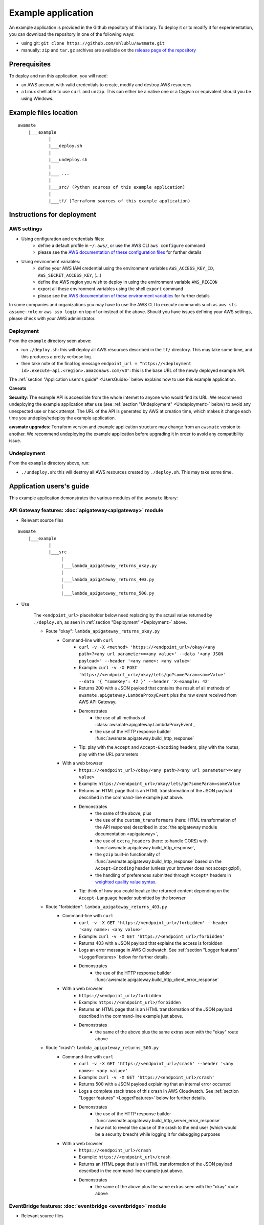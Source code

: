 Example application
===================

An example application is provided in the Github repository of this library.
To deploy it or to modify it for experimentation, you can download the repository in one of the following ways:

* using git: ``git clone https://github.com/shlublu/awsmate.git``
* manually: ``zip`` and ``tar.gz`` archives are available on the `release page of the repository <https://github.com/shlublu/awsmate/releases>`_

Prerequisites
-------------

To deploy and run this application, you will need:

* an AWS account with valid credentials to create, modify and destroy AWS resources
* a Linux shell able to use ``curl`` and ``unzip``. This can either be a native one or a Cygwin or equivalent should you be using Windows.

Example files location
----------------------

::

    awsmate
        |___example
                |
                |___deploy.sh
                |
                |___undeploy.sh
                |
                |___ ...
                |
                |___src/ (Python sources of this example application)                    
                |
                |___tf/ (Terraform sources of this example application)


Instructions for deployment
---------------------------

AWS settings
~~~~~~~~~~~~

* Using configuration and credentials files:
    *   define a default profile in ``~/.aws/``, or use the AWS CLI ``aws configure`` command
    *   please see the `AWS documentation of these configuration files <https://docs.aws.amazon.com/cli/latest/userguide/cli-configure-files.html>`_  for further details
* Using environment variables: 
    *   define your AWS IAM credential using the environment variables ``AWS_ACCESS_KEY_ID``, ``AWS_SECRET_ACCESS_KEY``, (...)  
    *   define the AWS region you wish to deploy in using the environment variable ``AWS_REGION``
    *   export all these environment variables using the shell ``export`` command
    *   please see the `AWS documentation of these environment variables <https://docs.aws.amazon.com/cli/latest/userguide/cli-configure-envvars.html>`_  for further details

In some companies and organizations you may have to use the AWS CLI to execute commands such as ``aws sts assume-role`` or ``aws sso login`` on top of or instead of the above. Should you have issues defining your AWS settings, please check with your AWS administrator.

.. _Deployment:

Deployment
~~~~~~~~~~

From the ``example`` directory seen above:

* run ``./deploy.sh``: this will deploy all AWS resources described in the ``tf/`` directory. This may take some time, and this produces a pretty verbose log.
* then take note of the final log message ``endpoint_url = "https://<deployment id>.execute-api.<region>.amazonaws.com/v0"``: this is the base URL of the newly deployed example API. 

The :ref:`section "Application users's guide" <UsersGuide>` below explains how to use this example application.

**Caveats** 

**Security**: The example API is accessible from the whole internet to anyone who would find its URL. We recommend undeploying the example application after 
use (see :ref:`section "Undeployment" <Undeployment>` below) to avoid any unexpected use or hack attempt. 
The URL of the API is generated by AWS at creation time, which makes it change each time you undeploy/redeploy the example application.

**awsmate upgrades**: Terraform version and example application structure may change from an ``awsmate`` version to another. We recommend undeploying 
the example application before upgrading it in order to avoid any compatibility issue.

.. _Undeployment:

Undeployment
~~~~~~~~~~~~

From the ``example`` directory above, run:

* ``./undeploy.sh``: this will destroy all AWS resources created by ``./deploy.sh``. This may take some time.

.. _UsersGuide:

Application users's guide
-------------------------

This example application demonstrates the various modules of the ``awsmate`` library:

API Gateway features: :doc:`apigateway<apigateway>` module
~~~~~~~~~~~~~~~~~~~~~~~~~~~~~~~~~~~~~~~~~~~~~~~~~~~~~~~~~~~

* Relevant source files

::

    awsmate
        |___example
                |
                |___src
                     |
                     |___lambda_apigateway_returns_okay.py
                     |
                     |___lambda_apigateway_returns_403.py
                     |
                     |___lambda_apigateway_returns_500.py


* Use

    The ``<endpoint_url>`` placeholder below need replacing by the actual value returned by ``./deploy.sh``, as seen in :ref:`section "Deployment" <Deployment>` above.

    * Route "okay": ``lambda_apigateway_returns_okay.py``
        * Command-line with ``curl`` 
            * ``curl -v -X <method> 'https://<endpoint_url>/okay/<any path>?<any url parameter>=<any value>' --data '<any JSON payload>' --header '<any name>: <any value>'`` 
            * Example: ``curl -v -X POST 'https://<endpoint_url>/okay/lets/go?someParam=someValue' --data '{ "someKey": 42 }' --header 'X-example: 42'``
            * Returns 200 with a JSON payload that contains the result of all methods of ``awsmate.apigateway.LambdaProxyEvent`` plus the raw event received from AWS API Gateway.
            * Demonstrates
                * the use of all methods of :class:`awsmate.apigateway.LambdaProxyEvent`,
                * the use of the HTTP response builder :func:`awsmate.apigateway.build_http_response`
            * Tip: play with the ``Accept`` and ``Accept-Encoding`` headers, play with the routes, play with the URL parameters
        * With a web browser
            * ``https://<endpoint_url>/okay/<any path>?<any url parameter>=<any value>``
            * Example: ``https://<endpoint_url>/okay/lets/go?someParam=someValue``
            * Returns an HTML page that is an HTML transformation of the JSON payload described in the command-line example just above.
            * Demonstrates 
                * the same of the above, plus
                * the use of the ``custom_transformers`` (here: HTML transformation of the API response) described in :doc:`the apigateway module documentation <apigateway>`,
                * the use of ``extra_headers`` (here: to handle CORS) with :func:`awsmate.apigateway.build_http_response`,
                * the ``gzip`` built-in functionality of :func:`awsmate.apigateway.build_http_response` based on the ``Accept-Encoding`` header (unless your browser does not accept gzip!),
                * the handling of preferences submitted through ``Accept*`` headers in `weighted quality value syntax <https://developer.mozilla.org/en-US/docs/Web/HTTP/Content_negotiation>`_.
            * Tip: think of how you could localize the returned content depending on the ``Accept-Language`` header submitted by the browser
    * Route "forbidden": ``lambda_apigateway_returns_403.py``
        * Command-line with ``curl`` 
            * ``curl -v -X GET 'https://<endpoint_url>/forbidden' --header '<any name>: <any value>'`` 
            * Example: ``curl -v -X GET 'https://<endpoint_url>/forbidden'``
            * Returns 403 with a JSON payload that explains the access is forbidden
            * Logs an error message in AWS Cloudwatch. See :ref:`section "Logger features" <LoggerFeatures>` below for further details.
            * Demonstrates
                * the use of the HTTP response builder :func:`awsmate.apigateway.build_http_client_error_response`
        * With a web browser
            * ``https://<endpoint_url>/forbidden``
            * Example: ``https://<endpoint_url>/forbidden``
            * Returns an HTML page that is an HTML transformation of the JSON payload described in the command-line example just above.
            * Demonstrates 
                * the same of the above plus the same extras seen with the "okay" route above
    * Route "crash": ``lambda_apigateway_returns_500.py``
        * Command-line with ``curl`` 
            * ``curl -v -X GET 'https://<endpoint_url>/crash' --header '<any name>: <any value>'`` 
            * Example: ``curl -v -X GET 'https://<endpoint_url>/crash'``
            * Returns 500 with a JSON payload explaining that an internal error occurred
            * Logs a complete stack trace of this crash in AWS Cloudwatch. See :ref:`section "Logger features" <LoggerFeatures>` below for further details.
            * Demonstrates
                * the use of the HTTP response builder :func:`awsmate.apigateway.build_http_server_error_response` 
                * how not to reveal the cause of the crash to the end user (which would be a security breach) while logging it for debugging purposes
        * With a web browser
            * ``https://<endpoint_url>/crash``
            * Example: ``https://<endpoint_url>/crash``
            * Returns an HTML page that is an HTML transformation of the JSON payload described in the command-line example just above.
            * Demonstrates 
                * the same of the above plus the same extras seen with the "okay" route above                


EventBridge features: :doc:`eventbridge <eventbridge>` module
~~~~~~~~~~~~~~~~~~~~~~~~~~~~~~~~~~~~~~~~~~~~~~~~~~~~~~~~~~~~~

* Relevant source files

::

    awsmate
        |___example
                |
                |___src
                     |
                     |___lambda_eventbridge_scheduler.py


* Use
    * Step by step instructions
        * Go to the Cloudwatch service page of the AWS Console
        * Follow the "Logs/Log group" link of the left navigation panel
        * Search for the ``/aws/lambda/awsmate_eventbridge_scheduler`` log group and open it
        * Open the most recent log stream (the scheduler triggers an event every 5 minutes)
        * This show a log that contains the result of all methods of :class:`awsmate.eventbridge.LambdaBridgePutEvent` plus the raw event received from the AWS EventBridge service.
    * This demonstrates
        * the use of all methods of :class:`awsmate.eventbridge.LambdaBridgePutEvent`
    
Lambda Function features: :doc:`lambdafunction <lambdafunction>` module
~~~~~~~~~~~~~~~~~~~~~~~~~~~~~~~~~~~~~~~~~~~~~~~~~~~~~~~~~~~~~~~~~~~~~~~

*Nothing for now*

S3 features: :doc:`s3 <s3>` module
~~~~~~~~~~~~~~~~~~~~~~~~~~~~~~~~~~

* Relevant source files

::

    awsmate
        |___example
                |
                |___src
                     |
                     |___lambda_s3_notification.py


* Use
    * Step by step instructions
        * Go to the S3 service page
        * Open the page of the S3 bucket ``awsmate-drop-files-here-<your AWS account number>``
        * Upload a file into this bucket
        * Go to the Cloudwatch service page of the AWS Console
        * Follow the "Logs/Log group" link of the left navigation panel
        * Search for the ``/aws/lambda/awsmate_s3_notification`` log group and open it
        * Open the most recent log stream
        * This show a log that contains the result of all methods of :class:`awsmate.s3.LambdaNotificationEvent` plus the raw event received from the AWS S3 service.
    * This demonstrates
        * the use of all methods of :class:`awsmate.s3.LambdaNotificationEvent`
    * Tip: try to delete a file from the S3 bucket and see the corresponding log, try to drop or delete several files in a single action


.. _LoggerFeatures:

Logger features: :doc:`logger <logger>` module
~~~~~~~~~~~~~~~~~~~~~~~~~~~~~~~~~~~~~~~~~~~~~~

* Relevant source files

::

    awsmate
        |___example
                |
                |___src
                     |
                     |___lambda_logger.py 


* Use
    * Step by step instructions
        * Go to the Lambda service page of the AWS Console
        * Follow the "Functions" link of the left navigation panel
        * Search for the ``awsmate_logger`` function and open it
        * Use the "Test" button to run it once. This will lead you to create a test event if not done already: any payload can be used as the event is not used by this function.
        * Go to the Cloudwatch service page of the AWS Console
        * Follow the "Logs/Log group" link of the left navigation panel
        * Search for the ``/aws/lambda/awsmate_logger`` log group and open it
        * Open the most recent log stream
        * This shows a log containing a series of messages of progressive log levels from INFO to CRITICAL, followed by a stack trace showing the details of a crash simulation.
    * This demonstrates
        * the use of the :data:`awsmate.logger.logger` object, which is a `standard Python logger <https://docs.python.org/3/library/logging.html>`_
        * the use of :func:`awsmate.logger.log_internal_error` 
